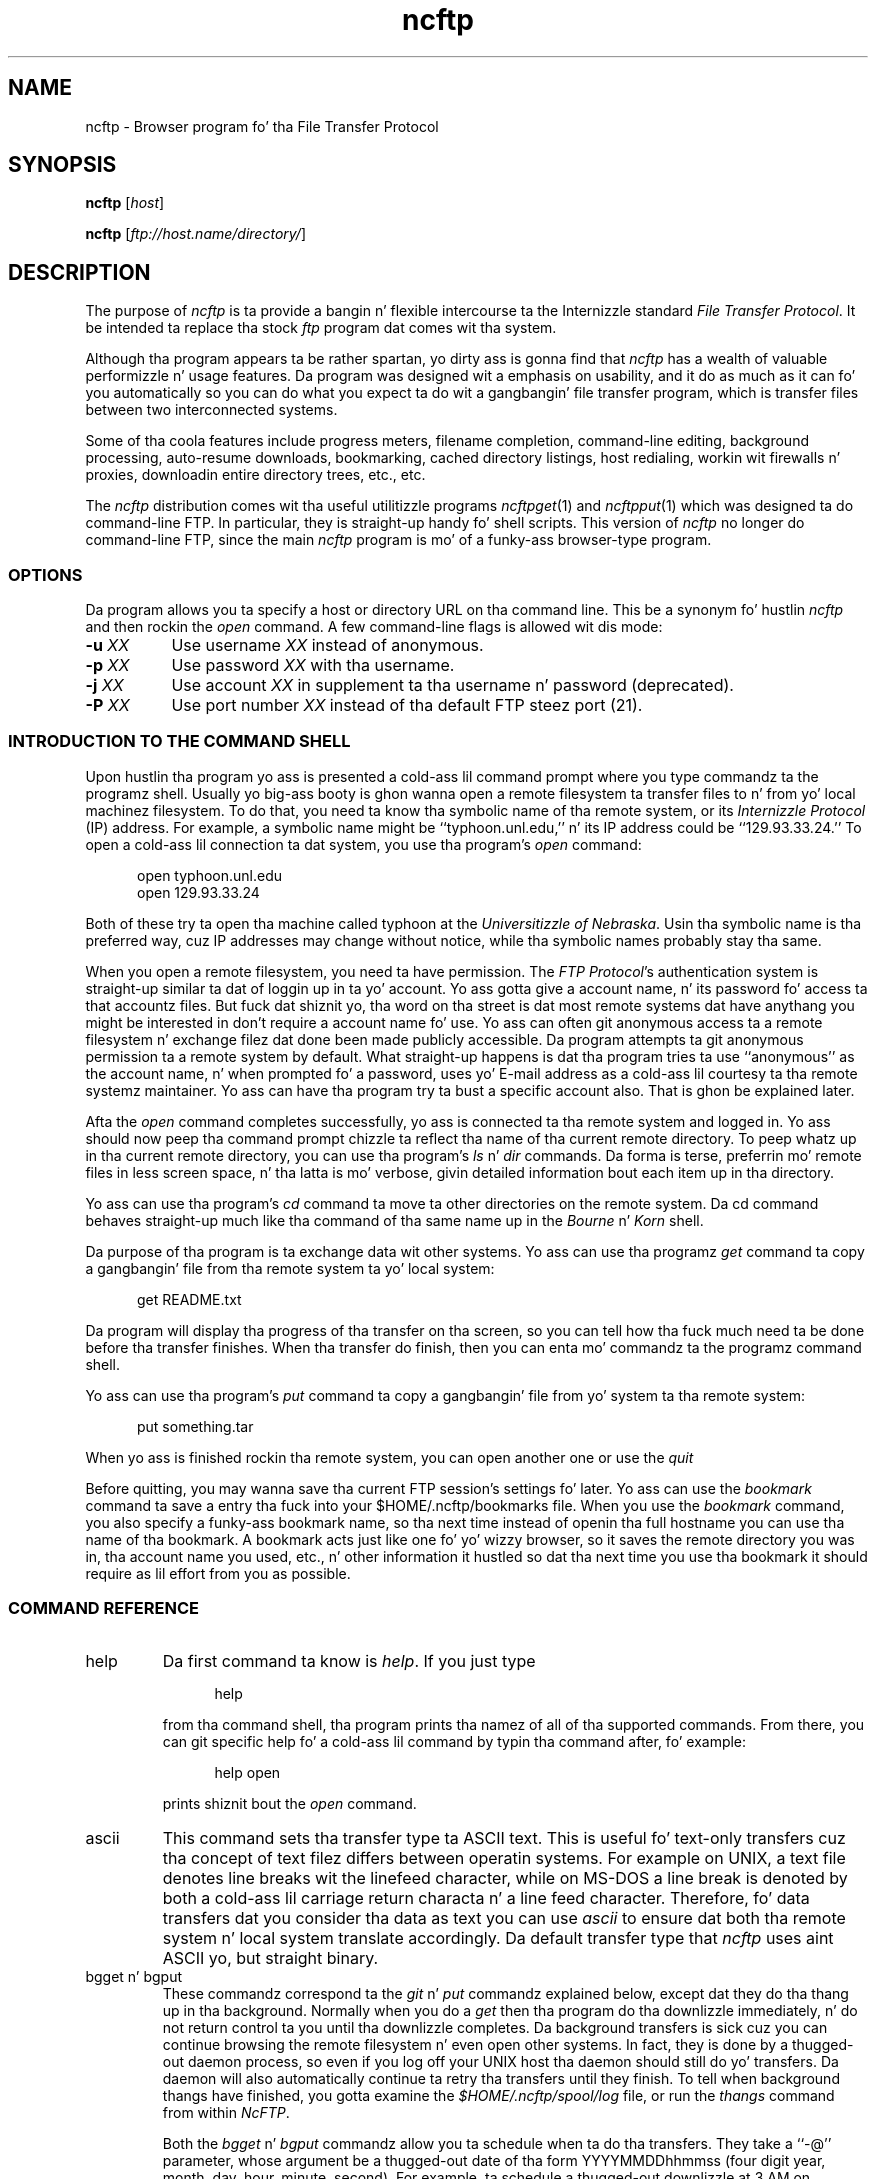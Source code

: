 .\"-------
.\" Man page portabilitizzle notes
.\"
.\" These is some notes on conventions ta maintain fo' top billin
.\" portabilitizzle of dis playa page ta various other versions of
.\" nroff.
.\"
.\" When you want a \ ta step tha fuck up in tha output, use \e up in tha playa page.
.\" (NOTE dis comes up in tha rc grammar, where ta print up '\n' the
.\" playa page must contain '\en'.)
.\"
.\" Evidently not all versionz of nroff allow tha omission of the
.\" terminal " on a macro argument.  Thus what tha fuck could be written
.\"
.\" .Cr "exec >[2] err.out
.\"
.\" up in legit nroffs must be written
.\"
.\" .Cr "exec >[2] err.out"
.\"
.\" instead.
.\"
.\" Use symbolic font names (e.g. R, I, B) instead of tha standard
.\" font positions 1, 2, 3.  Note dat fo' Xf ta work tha standard
.\" font names must be single characters.
.\"
.\" Note dat sentences should end all up in tha end of a line.  nroff and
.\" troff will supply tha erect intersentence spacin yo, but only if
.\" tha sentences end all up in tha end of a line.  Explicit spaces, if given,
.\" is apparently honored n' tha aiiight intersentence spacin is
.\" supressed.
.\"
.\" DaviD W. Right back up in yo muthafuckin ass. Sanderson
.\"-------
.\" Dd	distizzle ta space vertically before a "display"
.\" These is what tha fuck n/troff use fo' interparagraph distance
.\"-------
.if t .nr Dd .4v
.if n .nr Dd 1v
.\"-------
.\" Sp	space down tha interparagraph distance
.\"-------
.de Sp
.sp \\n(Ddu
..
.\"-------
.\" Ds	begin a gangbangin' finger-lickin' display, indented .5 inches from tha surroundin text.
.\"
.\" Note dat usez of Ds n' De may NOT be nested.
.\"-------
.de Ds
.Sp
.in +0.5i
.nf
..
.\"-------
.\" De	end a gangbangin' finger-lickin' display (no trailin vertical spacing)
.\"-------
.de De
.fi
.in
..
.\"-------
.\" Xs	begins a gangbangin' finger-lickin' display paragraph, indented .5 inches from tha surrounding
.\" text.  Same as Ds, almost.
.\"-------
.de Xs
.IP
.in +0.5i
.nf
..
.\"-------
.\" Xe	end a gangbangin' finger-lickin' display (no trailin vertical spacing)
.\"-------
.de Xe
.fi
.in
.IP
..
.TH ncftp 1 "NcFTP Software" ncftp
.SH NAME
ncftp - Browser program fo' tha File Transfer Protocol
.SH "SYNOPSIS"
.PP
.B ncftp
.RI [ "host" ]
.PP
.B ncftp
.RI [ "ftp://host.name/directory/" ]
.\"-------
.SH "DESCRIPTION"
.\"-------
.PP
The
purpose of
.I ncftp
is ta provide a bangin n' flexible intercourse ta the
Internizzle standard
.IR "File Transfer Protocol" .
It be intended ta replace tha stock
.I ftp
program dat comes wit tha system.
.PP
Although tha program appears ta be rather spartan,
yo dirty ass is gonna find that
.I ncftp
has a wealth of valuable performizzle n' usage features.
Da program was designed wit a emphasis on usability,
and it do as much as it can fo' you automatically so you can do what
you expect ta do wit a gangbangin' file transfer program, which is transfer files
between two interconnected systems.
.PP
Some of tha coola features include progress meters, filename completion,
command-line editing, background processing, auto-resume downloads,
bookmarking, cached directory listings, host redialing,
workin wit firewalls n' proxies,
downloadin entire directory trees, etc., etc.
.PP
The
.I ncftp
distribution comes wit tha useful utilitizzle programs
.IR ncftpget "(1)"
and
.IR ncftpput "(1)"
which was designed ta do command-line FTP.
In particular, they is straight-up handy fo' shell scripts.
This version of
.I ncftp
no longer do command-line FTP, since
the main
.I ncftp
program is mo' of a funky-ass browser-type program.
.\"-------
.SS "OPTIONS"
.\"-------
Da program allows you ta specify a host or directory URL
on tha command line.  This be a synonym fo' hustlin
.I ncftp
and then rockin the
.I open
command.
A few command-line flags is allowed wit dis mode:
.TP 8
.BI "-u " "XX"
Use username
.I XX
instead of anonymous.
.TP 8
.BI "-p " "XX"
Use password
.I XX
with tha username.
.TP 8
.BI "-j " "XX"
Use account 
.I XX
in supplement ta tha username n' password (deprecated).
.TP 8
.BI "-P " "XX"
Use port number
.I XX
instead of tha default FTP steez port (21).
.\"-------
.SS "INTRODUCTION TO THE COMMAND SHELL"
.\"-------
.PP
Upon hustlin tha program yo ass is presented a cold-ass lil command prompt
where you type commandz ta the
programz shell.
Usually yo big-ass booty is ghon wanna open a remote filesystem ta transfer files
to n' from yo' local machinez filesystem.
To do that, you need ta know tha symbolic name of tha remote system,
or its
.I "Internizzle Protocol" 
(IP) address.
For example, a symbolic name might be ``typhoon\.unl\.edu,'' n' its IP
address could be ``129.93.33.24.''
To open a cold-ass lil connection ta dat system, you use tha program's
.I open
command:
.Ds
open typhoon.unl.edu
open 129.93.33.24
.De
.PP
Both of these try ta open tha machine called typhoon at the
.IR "Universitizzle of Nebraska" "."
Usin tha symbolic name is tha preferred way, cuz IP addresses may
change without notice, while tha symbolic names probably stay tha same.
.PP
When you open a remote filesystem, you need ta have permission.
The
.IR "FTP Protocol" "'s"
authentication system is straight-up similar ta dat of
loggin up in ta yo' account.
Yo ass gotta give a account name, n' its password fo' access ta that
accountz files.
But fuck dat shiznit yo, tha word on tha street is dat most remote systems dat have anythang you might be interested
in don't require a account name fo' use.
Yo ass can often git anonymous access ta a remote filesystem n' exchange
filez dat done been made publicly accessible.
Da program attempts ta git anonymous permission ta a remote system by
default.
What straight-up happens is dat tha program tries ta use ``anonymous'' as
the account name, n' when prompted fo' a password, uses yo' E-mail address
as a cold-ass lil courtesy ta tha remote systemz maintainer.
Yo ass can have tha program try ta bust a specific account also.
That is ghon be explained later.
.PP
Afta the
.I open
command completes successfully, yo ass is connected ta tha remote system
and logged in.
Yo ass should now peep tha command prompt chizzle ta reflect tha name
of tha current remote directory.
To peep whatz up in tha current remote directory, you can use tha program's
.IR "ls" " n' " "dir"
commands.  Da forma is terse, preferrin mo' remote files
in less screen space, n' tha latta is mo' verbose, givin detailed
information bout each item up in tha directory.
.PP
Yo ass can use tha program's
.IR cd
command ta move ta other directories on the
remote system.
Da cd command behaves straight-up much like tha command of tha same name up in the
.IR "Bourne" " n' " "Korn" " shell."
.PP
Da purpose of tha program is ta exchange data wit other systems.
Yo ass can use tha programz 
.IR get
command ta copy a gangbangin' file from tha remote system ta yo' local system:
.Ds
get README.txt
.De
.PP
Da program will display tha progress of tha transfer on tha screen, so
you can tell how tha fuck much need ta be done before tha transfer finishes.
When tha transfer do finish, then you can enta mo' commandz ta the
programz command shell.
.PP
Yo ass can use tha program's
.IR put
command ta copy a gangbangin' file from yo' system ta tha remote system:
.Ds
put something.tar
.De
.PP
When yo ass is finished rockin tha remote system, you can open another one
or use the
.IR quit
.PP
Before quitting, you may wanna save tha current FTP session's
settings fo' later.
Yo ass can use the
.IR bookmark
command ta save a entry tha fuck into your
$HOME/.ncftp/bookmarks
file.  When you use the
.I bookmark
command, you also specify a funky-ass bookmark name, so tha next time instead of
openin tha full hostname you can use tha name of tha bookmark.
A bookmark acts just like one fo' yo' wizzy browser, so it saves the
remote directory you was in, tha account name you used, etc., n' other
information it hustled so dat tha next time you use tha bookmark it should
require as lil effort from you as possible.
.\"-------
.SS "COMMAND REFERENCE"
.\"-------
.IP help
Da first command ta know is
.IR help "."
If you just type
.Xs
help
.Xe
from tha command shell, tha program prints tha namez of all of tha supported
commands.
From there, you can git specific help fo' a cold-ass lil command by typin tha command
after, fo' example:
.Xs
help open
.Xe
prints shiznit bout the
.I open
command.
.\"-------
.IP ascii
.\"-------
This command sets tha transfer type ta ASCII text.
This is useful fo' text-only transfers cuz tha concept of
text filez differs between operatin systems.
For example on UNIX, a text file denotes line breaks wit the
linefeed character, while on MS-DOS a line break is denoted by
both a cold-ass lil carriage return characta n' a line feed character.
Therefore, fo' data transfers dat you consider tha data as text
you can use
.I ascii
to ensure dat both tha remote system n' local system translate
accordingly.
Da default transfer type that
.I ncftp
uses aint ASCII yo, but straight binary.
.\"-------
.IP "bgget n' bgput"
.\"-------
These commandz correspond ta the
.IR git " n' " put
commandz explained below, except dat they do tha thang up in tha background.
Normally when you do a
.I get
then tha program do tha downlizzle immediately, n' do not return
control ta you until tha downlizzle completes.
Da background transfers is sick cuz you can continue browsing
the remote filesystem n' even open other systems.
In fact, they is done by a thugged-out daemon process, so even if you log off
your UNIX host tha daemon should still do yo' transfers.
Da daemon will also automatically continue ta retry tha transfers
until they finish.
To tell when background thangs have finished, you gotta examine the
.I $HOME/.ncftp/spool/log
file, or run the
.I thangs
command from within 
.IR NcFTP "."
.IP
Both the
.IR bgget " n' " bgput
commandz allow you ta schedule when ta do tha transfers.
They take a ``\-@'' parameter, whose argument be a thugged-out date
of tha form YYYYMMDDhhmmss
(four digit year, month, day, hour, minute, second).
For example, ta schedule a thugged-out downlizzle at 3 AM on November 6,
you could try:
.Xs
bgget \-@ 19971106030000 /pub/idstuff/quake/q2_100\.zip
.De
.\"-------
.IP bgstart
.\"-------
This command tells
.I ncftp
to immediately start tha background transfers you've requested, which
simply runs a cold-ass lil copy of the
.I ncftpbatch
program which is responsible fo' tha background thangs.
Normally tha program will start tha background thang as soon as you close
the current crib, open a freshly smoked up crib, or quit tha program.
Da reason fo' dis is cuz since all kindsa muthafuckin playas still use slow
dialup links dat startin tha transfers would slow thangs ta a cold-ass lil crawl,
makin it hard as fuck ta browse tha remote system.
An added bonuz of startin tha background thang when you close tha crib
is that
.I ncftp
can pass off dat open connection ta the
.I ncftpbatch
program.
That is sick when tha joint be always busy, so dat tha background thang
doesn't gotta wait n' git re-logged on ta do its thang.
.\"-------
.IP binary
.\"-------
Sets tha transfer type ta raw binary, so that
no translation is done on tha data transferred.
This is tha default anyway, since most filez is up in binary.
.\"-------
.IP bookmark
.\"-------
Saves tha current session settings fo' lata use.
This is useful ta save tha remote system n' remote hustlin directory
so you can quickly resume where you left off some other time.
Da bookmark data is stored up in your
.I $HOME/.ncftp/bookmarks
file.
.\"-------
.IP bookmarks
.\"-------
Lists tha contentz of your
.I $HOME/.ncftp/bookmarks
file up in a human-readable format.
Yo ass can use dis command ta recall tha bookmark name of a previously
saved bookmark, so dat you can use the
.I open
command wit dat shit.
.\"-------
.IP cat
.\"-------
Acts like tha ``/bin/cat''
.I UNIX
command, only fo' remote files.
This downloadz tha file you specify n' dumps it directly ta the
screen.
Yo ass will probably find the
.I page
command mo' useful, since dat lets you view tha file one screen
at a time instead of printin tha entire file at once.
.\"-------
.IP cd
.\"-------
Changes tha hustlin directory on tha remote host.
Use dis command ta move ta different areas on tha remote server.
If you just opened a freshly smoked up crib, you might be up in tha root directory.
Perhaps there was a gangbangin' finger-lickin' directory called ``/pub/news/comp\.sources\.d''
that one of mah thugs holla'd at you about.
From tha root directory, you could:
.Xs
cd pub
cd news
cd comp.sources.d
.Xe
or, mo' concisely,
.Xs
cd /pub/news/comp.sources.d
.Xe
Then, commandz such as
.IR "get" ", " "put" ", n' " "ls"
could be used ta refer ta shit up in dat directory.
.IP
Some shells up in the
.I UNIX
environment gotz a gangbangin' feature I like, which is switchin ta tha previous
directory.
Like dem shells, you can do:
.Xs
cd -
.Xe
to chizzle ta tha last directory you was in.
.\"-------
.IP chmod
.\"-------
Acts like tha ``/bin/chmod''
.I UNIX
command, only fo' remote files.
But fuck dat shiznit yo, tha word on tha street is dat dis aint a standard command, so remote FTP servers
may not support dat shit.
.\"-------
.IP close
.\"-------
Disconnects you from tha remote server.
Da program do dis fo' you automatically when needed, so you can simply
open other cribs or quit tha program without worryin bout closin the
connection by hand.
.\"-------
.IP debug
.\"-------
This command is mostly fo' internal testing.
Yo ass could type
.Xs
debug 1
.Xe
to turn debuggin mode on.
Then you could peep all lyrics between tha program n' tha remote
server, n' thangs dat is only printed up in debuggin mode.
But fuck dat shiznit yo, tha word on tha street is dat dis shiznit be also available up in the
.I $HOME/.ncftp/trace
file, which is pimped each time you run
.IR ncftp "."
If you need ta report a funky-ass bug, bust a
.I trace
file if you can.
.\"-------
.IP dir
.\"-------
Prints a thugged-out detailed directory listing.
It tries ta behave like
.IR UNIX "'s"
``/bin/ls -l'' command.
If tha remote server seems ta be a
.I UNIX
host, you can also use tha same flags you would with
.IR "ls" ", fo' instance"
.Xs
dir -rt
.Xe
would try ta act like
.Xs
/bin/ls -lrt
.Xe
would on
.IR UNIX "."
.\"-------
.IP edit
.\"-------
Downloadz tha fuck into a temporary file fo' editin on tha local host,
then uploadz tha chizzled file back ta tha remote host.
.\"-------
.IP get
.\"-------
Copies filez from tha current hustlin directory on the
remote host ta yo' machinez current hustlin directory.
To place a cold-ass lil copy of ``README'' n' ``README.too''
in yo' local directory, you could try:
.Xs
get README README.too
.Xe
Yo ass could also accomplish dat by rockin a wildcard expression,
such as:
.Xs
get README*
.Xe
This command is similar ta tha behavior of other FTP programs'
.I mget
command.
To retrieve a remote file but give it a gangbangin' finger-lickin' different name on your
host, you can use tha ``\-z'' flag.
This example shows how tha fuck ta downlizzle a gangbangin' file called
.I ReadMe.txt
but name it locally as
.IR README ":"
.Xs
get -z ReadMe.txt README
.Xe
Da program tries ta ``resume'' downloadz by default.
This means dat if tha remote FTP server lost tha connection
and was only able ta bust 490 kilobytez of a 500 kilobyte
file, you could reconnect ta tha FTP server n' do another
.I get
on tha same file name n' it would git tha last 10 kilobytes,
instead of retrievin tha entire file again.
There is some occasions where you may not want dat behavior.
To turn it off you can use tha ``\-f'' flag.
.IP
There is also times where you wanna append ta a existing
file.
Yo ass can do dis by rockin tha ``\-A'' flag, fo' example
.Xs
get -A log.11
.Xe
would append ta a gangbangin' file named ``log\.11'' if it existed locally.
.IP
Another thang you can do is delete a remote file afta you
downlizzle dat shit.
This can be useful when a remote host expects a gangbangin' file ta be
removed when it has been retrieved.
Use tha double\-D flag, like fuckin ``get\ \-DD'' ta do all dis bullshit.
.IP
The
.I get
command lets you retrieve entire directory trees, like a muthafucka.
Although it may not work wit some remote systems, you can
try ``get\ \-R'' wit a gangbangin' finger-lickin' directory ta downlizzle tha directory
and its contents.
.IP
When rockin tha ``\-R'' flag, you can also use tha ``\-T'' flag ta disable
automatic on-the-fly TAR mode fo' downloadin whole directory trees.
Da program uses TAR whenever possible since dis probably preserves symbolic
links n' file permissions. TAR mode can also result up in fasta transfers for
directories containin nuff lil' small-ass files, since a single data connection can
be used rather than a FTP data connection fo' each lil' small-ass file. Da downside
to rockin TAR is dat it forces downloadin of tha whole directory, even if
you had previously downloaded a portion of it earlier, so you may wanna use
this option if you wanna resume downloadin of a gangbangin' finger-lickin' directory.
.\"-------
.IP thangs
.\"-------
Views tha list of currently executing
.I NcFTP
background tasks.
This straight-up just runs 
.I ncftpbatch \-l
for yo thugged-out ass.
.\"-------
.IP lcd
.\"-------
The
.I lcd
command is tha straight-up original gangsta of all dem ``l'' commandz dat work wit tha local host.
This chizzlez tha current hustlin directory on tha local host.
If you wanna downlizzle filez tha fuck into a gangbangin' finger-lickin' different local directory, you could
use
.I lcd
to chizzle ta dat directory n' then do yo' downloads.
.\"-------
.IP lchmod
.\"-------
Runs ``/bin/chmod'' on tha local host.
.\"-------
.IP lls
.\"-------
Another local command dat comes up in handy is the
.I lls
command, which runs ``/bin/ls'' on tha local host n' displays tha thangs up in dis biatch
in tha programz window.
Yo ass can use tha same flags with
.I lls
as you would up in yo' command shell, so you can do thangs like:
.Xs
lcd ~/doc
lls -lrt p*.txt
.De
.\"-------
.IP lmkdir
.\"-------
Runs ``/bin/mkdir'' on tha local host.
.\"-------
.IP lookup
.\"-------
Da program also has a funky-ass built-in intercourse ta tha name steez via
the
.I lookup
command.
This means you can lookup entries fo' remote hosts, like:
.Xs
lookup cse.unl.edu ftp.cs.unl.edu sphygmomanometer.unl.edu
.Xe
prints:
.Xs
cse\.unl\.edu\ \ \ \ \ \ \ \ \ \ \ \ \ \ \ 129\.93\.33\.1
typhoon\.unl\.edu\ \ \ \ \ \ \ \ \ \ \ 129\.93\.33\.24
sphygmomanometer\.unl\.edu\ \ 129\.93\.33\.126
.Xe
There be also a mo' detailed option, enabled wit ``\-v,'' i.e.:
.Xs
lookup -v cse.unl.edu ftp.cs.unl.edu
.Xe
prints:
.Xs
cse.unl.edu:
\ \ \ \ Name:\ \ \ \ \ cse\.unl.edu
\ \ \ \ Address:\ \ 129\.93.33.1

ftp\.cs.unl.edu:
\ \ \ \ Name:\ \ \ \ \ typhoon\.unl.edu
\ \ \ \ Alias:\ \ \ \ ftp\.cs.unl.edu
\ \ \ \ Address:\ \ 129\.93.33.24
.Xe
Yo ass can also give
.I IP
addresses, so dis would work too:
.Xs
lookup 129.93.33.24
.Xe
prints:
.Xs
typhoon\.unl\.edu\ \ \ \ \ \ \ \ \ \ \ 129\.93\.33\.24
.De
.\"-------
.IP lpage
.\"-------
Views a local file one page at a time, wit yo' preferred
$PAGER program.
.\"-------
.IP lpwd
.\"-------
Prints tha current local directory.
Use dis command when you forget where yo ass is on yo' local machine.
.\"-------
.IP lrename
.\"-------
Runs ``/bin/mv'' on tha local host.
.\"-------
.IP lrm
.\"-------
Runs ``/bin/rm'' on tha local host.
.\"-------
.IP lrmdir
.\"-------
Runs ``/bin/rmdir'' on tha local host.
.\"-------
.IP ls
.\"-------
Prints a gangbangin' finger-lickin' directory listin from tha remote system.
It tries ta behave like
.IR UNIX "'s"
``/bin/ls\ \-CF'' command.
If tha remote server seems ta be a
.I UNIX
host, you can also use tha same flags you would with
.IR "ls" ", fo' instance"
.Xs
ls -rt
.Xe
would try ta act like
.Xs
/bin/ls -CFrt
.Xe
would on
.IR UNIX "."
.IP
.I ncftp
has a bangin built-in system fo' dealin wit directory listings.
It tries ta cache each one, so if you list tha same directory, odds
are it will display instantly.
Behind tha scenes,
.I ncftp
always tries a long-ass listing, n' then reformats it as it needz to.
So even if yo' first listin of a gangbangin' finger-lickin' directory was a regular ``ls''
which displayed tha filez up in columns, yo' next listin could be
``ls\ \-lrt'' and
.I ncftp
would still use tha cached directory listin ta quickly display the
information fo' you, nahmean biiiatch?
.\"-------
.IP mkdir
.\"-------
Creates a freshly smoked up directory on tha remote host.
For nuff hood archives, you won't have tha proper access permissions to
do dis shit.
.\"-------
.IP open
.\"-------
Establishes a FTP control connection ta a remote host.
By default,
.I ncftp
logs up in anonymously ta tha remote host.
Yo ass may wanna bust a specific user account when you log in,
so you can use tha ``\-u'' flag ta specify which user.
This example shows how tha fuck to
.I open
the host ``bowser\.nintendo\.co\.jp''
usin tha username ``mario:''
.Xs
open -u mario bowser.nintendo.co.jp
.De
.IP
Here be a list of options available fo' use wit the
.I open
command:
.IP
.BI "-u " "XX"
Use username
.I XX
instead of anonymous.
.IP
.BI "-p " "XX"
Use password
.I XX
with tha username.
.IP
.BI "-j " "XX"
Use account 
.I XX
in supplement ta tha username n' password (deprecated).
.IP
.BI "-P " "XX"
Use port number
.I XX
instead of tha default FTP steez port (21).
.\"-------
.IP page
.\"-------
Browses a remote file one page at a time, rockin yo' $PAGER program.
This is useful fo' readin READMEz on tha remote host without downloading
them first.
.\"-------
.IP "pdir n' pls"
.\"-------
These commandz is equivalent to
.IR "dir" " n' " "ls"
respectively, only they feed they output ta yo' pager.
These commandz is useful if tha directory listin scrolls off yo' screen.
.\"-------
.IP put
.\"-------
Copies filez from tha 
local host ta tha remote machinez current hustlin directory.
To place a cold-ass lil copy of ``xx.zip'' n' ``yy.zip''
in tha remote directory, you could try:
.Xs
put xx.zip yy.zip
.Xe
Yo ass could also accomplish dat by rockin a wildcard expression,
such as:
.Xs
put *.zip
.Xe
This command is similar ta tha behavior of other FTP programs'
.I mput
command.
To bust a remote file but give it a gangbangin' finger-lickin' different name on your
host, you can use tha ``\-z'' flag.
This example shows how tha fuck ta upload a gangbangin' file called
``ncftpd\-2\.0\.6\.tar\.gz''
but name it remotely as
``NFTPD206\.TGZ:''
.Xs
put -z ncftpd-2.0.6.tar.gz NFTPD206.TGZ
.Xe
Da program
.I do not
try ta ``resume'' uploadz by default.
If you do wanna resume a upload, use tha ``\-z'' flag.
.IP
There is also times where you wanna append ta a existing
remote file.
Yo ass can do dis by rockin tha ``\-A'' flag, fo' example
.Xs
put -A log11.txt
.Xe
would append ta a gangbangin' file named ``log11\.txt'' if it existed
on tha remote server.
.IP
Another thang you can do is delete a local file afta you
upload dat shit.
Use tha double\-D flag, like fuckin ``put\ \-DD'' ta do all dis bullshit.
.IP
The
.I put
command lets you bust entire directory trees, like a muthafucka.
It should work on all remote systems, so you can
try ``put\ \-R'' wit a gangbangin' finger-lickin' directory ta upload tha directory
and its contents.
.\"-------
.IP pwd
.\"-------
Prints tha current remote hustlin directory.
A portion of tha pathname be also displayed up in the
shellz prompt.
.\"-------
.IP quit
.\"-------
Of course, when you finish rockin tha program, type
.I quit
to end tha program
(Yo ass could also use
.IR "bye" ", " "exit" ", or " "^D" ")."
.\"-------
.IP quote
.\"-------
This can be used ta bust a gangbangin' finger-lickin' direct
.I FTP Protocol
command ta tha remote server.
Generally dis aint too useful ta tha average user.
.\"-------
.IP rename
.\"-------
If you need ta chizzle tha name of a remote file, you can use the
.I rename
command, like:
.Xs
rename SPHYGMTR.TAR sphygmomanometer-2.3.1.tar
.De
.\"-------
.IP rhelp
.\"-------
Sendz a help request ta tha remote server.
Da list of
.I FTP Protocol
commandz is often printed, n' sometimes some other shiznit dat is
actually useful, like how tha fuck ta reach tha joint administrator.
.IP
Dependin on tha remote server, you may be able ta give a parameta to
the server also, like:
.Xs
rhelp NLST
.Xe
One server responded:
.Xs
Syntax: NLST [ <sp> path-name ]
.De
.\"-------
.IP rm
.\"-------
If you need ta delete a remote file you can try the
.I rm
command.
Much of tha time dis won't work cuz you won't have tha proper
access permissions.
This command don't accept any flags, so you can't nuke a whole tree
by rockin ``\-rf'' flags like you can on
.IR UNIX "."
.\"-------
.IP rmdir
.\"-------
Similarly, the
.I rmdir
command removes a gangbangin' finger-lickin' directory.
Dependin on tha remote server, you may be able ta remove a non-empty
directory, so be careful.
.\"-------
.IP set
.\"-------
This lets you configure some program variables, which is saved
between runs up in the
.I $HOME/.ncftp/prefs
file.
Da basic syntax is:
.Xs
set <option> <value>
.Xe
For example, ta chizzle tha value you use fo' tha anonymous password, you
might do:
.Xs
set anon-password devnull@example.com
.Xe
See tha next section fo' a list of thangs you chizzle.
.\"-------
.IP show
.\"-------
This lets you display program variables.
Yo ass can do ``show\ all'' ta display all of them,
or give a variable name ta just display dat one, such as:
.Xs
show anon-password
.De
.\"-------
.IP crib
.\"-------
One obscure command you may gotta use somedizzle is
.IR "site" "."
The
.I FTP Protocol
allows fo' ``site specific'' commands.
These ``site'' commandz vary of course, such as:
.Xs
site chmod 644 README
.Xe
Actually,
.IR ncftp "z " chmod
command straight-up do tha above.
.IP
Try bustin one of these ta peep what tha fuck tha remote server supports, if any:
.Xs
rhelp SITE
site help
.De
.\"-------
.IP type
.\"-------
Yo ass may need ta chizzle transfer types durin tha course of a session with
a server.
Yo ass can use the
.I type
command ta do all dis bullshit.  Try one of these:
.Xs
type ascii
type binary
type image
.Xe
The
.I ascii
command is equivalent ta ``type\ a'', n' the
.I binary
command is equivalent ta ``type\ i'' n' ``type\ b''.
.\"-------
.IP umask
.\"-------
Sets tha process'
.I umask
on tha remote server, if it has any concept of a umask, i.e.:
.Xs
umask 077
.Xe
But fuck dat shiznit yo, tha word on tha street is dat dis aint a standard command, so remote FTP servers
may not support dat shit.
.\"-------
.IP version
.\"-------
This command dumps some shiznit bout tha particular edizzle of the
program yo ass is using, n' how tha fuck dat shiznit was installed on yo' system.
.\"-------
.SS "VARIABLE REFERENCE"
.\"-------
.\"-------
.IP "anon\-password"
.\"-------
Specifies what tha fuck ta use fo' tha password when loggin up in anonymously.
Internizzle convention has been ta use yo' E-mail address as a
courtesy ta tha joint administrator.
If you chizzle this, be aware dat some cribs require (i.e. they
check for) valid E-mail addresses.
.\"-------
.IP "auto\-resume"
.\"-------
.I NcFTP
3 now prompts tha user by default when you try ta download
a file dat already exists locally, or upload a gangbangin' file that
already exists remotely.
Older versionz of tha program automatically guessed whether ta overwrite
the existin file or attempt ta resume where it left off,
but sometimes tha program would guess wrong.
If you would prefer dat tha program always guess which
action ta take, set dis variable to
.IR yeaaaa ","
otherwise, leave it set to
.I "no"
and tha program will prompt you fo' which action ta take.
.\"-------
.IP "auto\-ascii"
.\"-------
If set ta a list of pipe-characta delimited extensions, filez with
these extensions is ghon be busted up in ASCII mode even if binary mode is
currently up in effect.  This option allows you ta transfer most filez in
binary, wit tha exception of all dem well-known file types dat should be
sent up in ASCII.  This option is enabled by default, n' set ta a list
of common extensions (e.g., 
.IR "\.txt" " n' " "\.html" ")."
.\"-------
.IP "autosave\-bookmark\-changes"
.\"-------
With tha advent of version 3 of
.IR NcFTP ","
the program treats bookmarks mo' like they would wit your
web browser, which means dat once you bookmark tha crib,
the remote directory is static.
If you set dis variable to
.IR yeaaaa ","
then tha program will automatically update tha bookmark's
startin remote directory wit tha directory you was in
when you closed tha crib.
This behavior would be mo' like dat of
.I "NcFTP"
version 2.
.\"-------
.IP "confirm\-close"
.\"-------
By default tha program will ask you when a joint you haven't
bookmarked be bout ta be closed.
To turn dis prompt off, you can set dis variable to
.IR no "."
.\"-------
.IP "connect\-timeout"
.\"-------
Previous versionz of tha program used a single timeout value fo' every last muthafuckin thang.
Yo ass can now have different joints fo' different operations.
But fuck dat shiznit yo, tha word on tha street is dat you probably do not need ta chizzle these from tha defaults
unless you have special requirements.
.IP
The
.I "connect\-timeout"
variable controls how tha fuck long ta wait, up in seconds, fo' a cold-ass lil connection establishment
to complete before thankin bout it hopeless.
Yo ass can chizzle ta not bust a timeout at all by settin dis ta -1.
.\"-------
.IP "control\-timeout"
.\"-------
This is tha timer used when
.I ncftp
sendz a FTP command over tha control connection ta tha remote server.
If tha server aint replied up in dat nuff seconds, it considaz tha session
lost.
.\"-------
.IP "logsize"
.\"-------
This is controls how tha fuck big-ass tha transfer log
($HOME/.ncftp/log) can grow to, up in kilobytes.
Da default is 200, fo' 200kB;
if you don't want a log, set dis ta 0.
.\"-------
.IP "pager"
.\"-------
This is tha external program ta use ta view a text file, n' is
.I more
by default.
.\"-------
.IP "passive"
.\"-------
This controls
.IR "ncftp" "'s"
behavior fo' data connections, n' can be set ta one of
.IR on ", " off ", or tha default, " optionizzle "."
When passive mode is on,
.I ncftp
uses the
FTP command primitive
.I PASV
to have tha client establish data connections ta tha server.
Da default FTP protocol behavior is ta use tha FTP command primitive
.I PORT
which has tha server establish data connections ta tha client.
Da default settin fo' dis variable,
.IR optionizzle ","
allows
.I ncftp
to chizzle whichever method it deems necessary.
.\"-------
.IP "progress-meter"
.\"-------
Yo ass can chizzle how tha fuck tha program reports file transfer status.
Select from meter
.IR 2 ", " 1 ", or " 0 "."
.\"-------
.IP "redial\-delay"
.\"-------
When a host be jumpin' off tha hook or unavailable, tha program waits
this number of secondz before tryin again.
Da smallest you can set dis is ta 10 secondz --
so if you was plannin on bein inconsiderate,
think again.
.\"-------
.IP "save\-passwords"
.\"-------
If you set dis variable to
.IR yeaaaa ","
the program will save passwordz along wit tha bookmarks you save.
While dis make non-anonymous logins mo' convenient, dis can
be straight-up fucked up since yo' account shiznit is now chillin
in the
$HOME/.ncftp/bookmarks
file.
Da passwordz aren't up in clear text yo, but it is still trivial to
decode dem if one of mah thugs wants ta cook up a modest effort.
.\"-------
.IP "show\-status\-in\-xterm\-titlebar"
.\"-------
If set to
.I yes
and operatin from within a xterm window,
the program will chizzle tha windowz titlebar accordingly.
.\"-------
.IP "so-bufsize"
.\"-------
If yo' operatin system supports TCP Big-Ass Windows,
you can try settin dis variable ta tha number of bytes to
set tha TCP/IP socket buffer to.  This option won't be of
much use unless tha remote server also supports big-ass window
sizes n' is pre-configured wit dem enabled.
.\"-------
.IP "xfer\-timeout"
.\"-------
This timer controls how tha fuck long ta wait fo' data blocks ta complete.
Don't set dis too low or else yo' transfers will timeout without
completing.
.\"-------
.SS "FIREWALL AND PROXY CONFIGURATION"
.\"-------
.PP
Yo ass may find dat yo' network administrator has placed a gangbangin' firewall
between yo' machine n' tha Internet, n' dat you cannot reach
external hosts.
.PP
Da answer may be as simple as setting
.I ncftp
to use
.I passive
mode only, which you can do from a
.I ncftp
command prompt like this:
.Ds
set passive on
.De
.PP
Da reason fo' dis is cuz nuff firewalls do not allow incoming
connections ta tha joint yo, but do allow playas ta establish outgoing
connections.
A passive data connection is established by tha client ta tha server,
whereas tha default is fo' tha server ta establish tha connection ta the
client, which firewalls may object to.
Of course, you now may have problems wit cribs whose
primitizzle FTP servers do not support passive mode.
.PP
Otherwise, if you know you need ta have
.I ncftp
communicate directly wit a gangbangin' firewall or proxy, you can try
editin tha separate
.I $HOME/\.ncftp/firewall
configuration file.
This file is pimped automatically tha last time you run the
program, n' gotz nuff all tha shiznit you need ta get
the program ta work up in dis setup.
.PP
Da basics of dis process is configurin a gangbangin' firewall (proxy)
host ta go through, a user account n' password fo' authentication
on tha firewall, n' which type of firewall method ta use.
Yo ass can also setup a exclusion list, so that
.I ncftp
does not use tha firewall fo' hosts on tha local network.
.\"-------
.SH "FILES"
.\"-------
.IP $HOME/\.ncftp/bookmarks
Saves bookmark n' host shiznit.
.IP $HOME/\.ncftp/firewall
Firewall access configuration file.
.IP $HOME/\.ncftp/prefs
Program preferences.
.IP $HOME/\.ncftp/trace
Debuggin output fo' entire program run.
.IP $HOME/\.ncftp/v3init
Used ta tell if dis version of tha program has run before.
.IP $HOME/\.ncftp/spool/
Directory where background thangs is stored up in tha form of
spool configuration files.
.IP $HOME/\.ncftp/spool/log
Hype fo' background data transfer processes.
.\"-------
.SH "ENVIRONMENT"
.\"-------
.IP PATH
Userz search path, used ta find the
.I ncftpbatch
program, pager, n' some other system utilities.
.IP PAGER
Program ta use ta view text filez one page at a time.
.IP TERM
If tha program was compiled wit support for
.I "GNU Readline"
it will need ta know how tha fuck ta manipulate tha terminal erectly for
line-editing, etc.
Da pager program will also take advantage of dis setting.
.IP HOME
By default, tha program writes its configuration data up in a
.I "\.ncftp"
subdirectory of the
.I HOME
directory.
.IP NCFTPDIR
If set, tha program will use dis directory instead of
.IR "$HOME/.ncftp" "."
This variable is optionizzle except fo' dem playas whose home directory is
the root directory.
.IP COLUMNS
Both tha built-in 
.I ls
command n' tha external
.I ls
command need dis ta determine how tha fuck nuff screen columns tha terminal has.
.\"-------
.SH "BUGS"
.\"-------
.PP
There is no such cribs named
.I bowser\.nintendo\.co\.jp
or
.IR sphygmomanometer\.unl\.edu .
.PP
Auto-resume should check tha file timestamps instead of relyin upon
just tha file sizes yo, but it is hard as fuck ta do dis reliably within
FTP.
.PP
Directory cachin n' recursive downloadz depend on
.IR UNIX "\-like"
behavior of tha remote host.
.\"-------
.SH "AUTHOR"
.\"-------
.PP
Mike Gleason, NcFTP Software (http://www.ncftp.com).
.\"-------
.SH "SEE ALSO"
.\"-------
.PP
.IR ncftpput (1),
.IR ncftpget (1),
.IR ncftpbatch (1),
.IR ftp (1),
.IR rcp (1),
.IR tftp (1).
.PP
.IR "LibNcFTP" " (http://www.ncftp.com/libncftp)."
.PP
.IR "NcFTPd" " (http://www.ncftp.com/ncftpd)."
.\"-------
.SH "THANKS"
.\"-------
.PP
Thanks ta all dem fools dat uses tha program.
Yo crazy-ass support is what tha fuck drives me ta improve tha program!
.PP
I give props ta Dizzy Botkin n' Slim Tim Russell at mah forma ISP,
.IR "Probe Technology" "."
.PP
Ideas n' some code contributed by mah partner, Phil Dietz.
.PP
Thanks ta Brad Mittelstedt n' Chris Tjon, fo' rollin n' refining
the pimpment of tha backbone of dis project,
.IR LibNcFTP "."
.PP
I'd like ta give props ta mah forma system administrators, most notably Charlez Daniel,
for makin testin on a variety of platforms possible, lettin me have
some extra disk space, n' fo' maintainin tha UNL FTP crib.
.PP
For testin versions 1 n' 2 above n' beyond tha call of duty,
I be especially grateful to:
Phil Dietz,
Kok\ Hon\ Yin, and
Andrey\ A\.\ Chernov (ache@astral\.msk\.su).
.PP
Thanks ta Slim Tim MacKenzie (t\.mackenzie@trl\.oz\.au) fo' the
original gangsta filename completion code fo' version 2\.3\.0 n' 2\.4\.2.
.PP
Thanks ta DaviD W. Right back up in yo muthafuckin ass. Sanderson (dws@ora\.com), fo' helpin me up with
the playa page.
.PP
Thanks ta all y'all at UNL whoz ass appreciate mah work.
.PP
Thanks ta Red Hat Software fo' honorin mah licensin agreement yo, but more
importantly, props fo' providin a solid n' affordable pimpment platform.
.\"-------
.SH "APOLOGIES"
.\"-------
.PP
To tha users, fo' not bein able ta respond personally ta most of your
inquiries.
.PP
To Phil, fo' thangs not bein tha way they should be.
